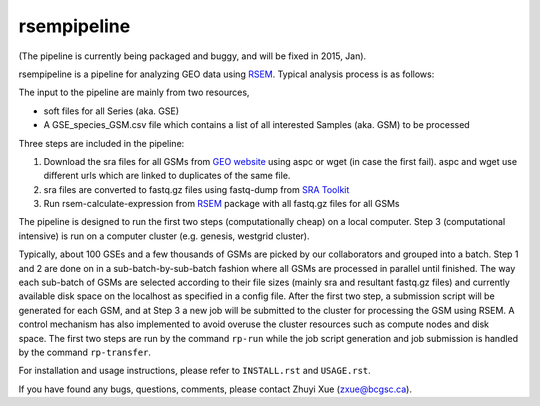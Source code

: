 rsempipeline
========================

(The pipeline is currently being packaged and buggy, and will be fixed in 2015,
Jan).

rsempipeline is a pipeline for analyzing GEO data using `RSEM
<http://deweylab.biostat.wisc.edu/rsem/>`_. Typical analysis process is as
follows:

The input to the pipeline are mainly from two resources,

- soft files for all Series (aka. GSE)
- A GSE_species_GSM.csv file which contains a list of all interested Samples
  (aka. GSM) to be processed

Three steps are included in the pipeline:

1. Download the sra files for all GSMs from `GEO website
   <http://www.ncbi.nlm.nih.gov/geo/>`_ using aspc or wget (in case the first
   fail). aspc and wget use different urls which are linked to duplicates of the
   same file.

2. sra files are converted to fastq.gz files using fastq-dump from `SRA Toolkit
   <http://www.ncbi.nlm.nih.gov/Traces/sra/sra.cgi?view=software>`_

3. Run rsem-calculate-expression from `RSEM
   <http://deweylab.biostat.wisc.edu/rsem/>`_ package with all fastq.gz files
   for all GSMs

The pipeline is designed to run the first two steps (computationally cheap) on
a local computer. Step 3 (computational intensive) is run on a computer cluster
(e.g. genesis, westgrid cluster).

Typically, about 100 GSEs and a few thousands of GSMs are picked by our
collaborators and grouped into a batch. Step 1 and 2 are done on in a
sub-batch-by-sub-batch fashion where all GSMs are processed in parallel until
finished. The way each sub-batch of GSMs are selected according to their file
sizes (mainly sra and resultant fastq.gz files) and currently available disk
space on the localhost as specified in a config file. After the first two step,
a submission script will be generated for each GSM, and at Step 3 a new job
will be submitted to the cluster for processing the GSM using RSEM. A control
mechanism has also implemented to avoid overuse the cluster resources such as
compute nodes and disk space. The first two steps are run by the command
``rp-run`` while the job script generation and job submission is handled by the
command ``rp-transfer``.

..
   It will create all folders for all GSMs according to a designated structure,
   i.e. ``<GSE>/<Species>/<GSM>``, and then fetch information of the sra files for
   each GSM from `NCBI FTP server <ftp://ftp-trace.ncbi.nlm.nih.gov/>`_ "NCBI FTP
   server"), and then save it to a file named `sras_info.yaml` in each GSM
   directory. The fetching process will take a while depending on how many GSMs to
   be processed.

..
   3. It will filter the samples generated from Step 1 and generate a sublist of
   samples that will be processed right away based on the sizes of sra files and
   estimated fastq.gz files (~1.5x) as well as the sizes available to use as
   specified in the ``rp_config.yml`` (mainly ``LOCAL_MAX_USAGE``,
   ``LOCAL_MIN_FREE``). Processed files will be saved to a file named
   ``sra2fastqed_GSMs.txt``.

..

For installation and usage instructions, please refer to ``INSTALL.rst`` and
``USAGE.rst``.

If you have found any bugs, questions, comments, please contact Zhuyi Xue
(zxue@bcgsc.ca).

